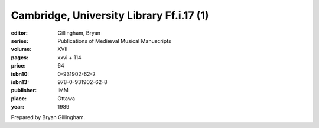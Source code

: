 Cambridge, University Library Ff.i.17 (1)
=========================================

:editor: Gillingham, Bryan
:series: Publications of Mediæval Musical Manuscripts
:volume: XVII
:pages: xxvi + 114
:price: 64
:isbn10: 0-931902-62-2
:isbn13: 978-0-931902-62-8
:publisher: IMM
:place: Ottawa
:year: 1989

Prepared by Bryan Gillingham.
